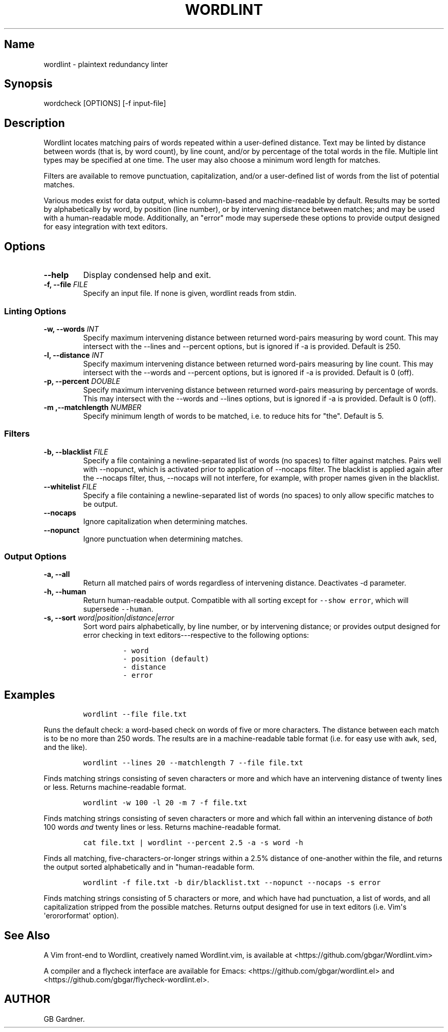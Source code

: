 .TH "WORDLINT" "1" "2016\-05\-17" "0.2.1.0
.SH Name
.PP
wordlint \- plaintext redundancy linter
.SH Synopsis
.PP
wordcheck [OPTIONS] [\-f input\-file]
.SH Description
.PP
Wordlint locates matching pairs of words repeated within a user\-defined
distance.
Text may be linted by distance between words (that is, by word count),
by line count, and/or by percentage of the total words in the file.
Multiple lint types may be specified at one time.
The user may also choose a minimum word length for matches.
.PP
Filters are available to remove punctuation, capitalization, and/or a
user\-defined list of words from the list of potential matches.
.PP
Various modes exist for data output, which is column\-based and
machine\-readable by default.
Results may be sorted by alphabetically by word, by position (line
number), or by intervening distance between matches; and may be used
with a human\-readable mode.
Additionally, an "error" mode may supersede these options to provide
output designed for easy integration with text editors.
.SH Options
.TP
.B \-\-help
Display condensed help and exit.
.RS
.RE
.TP
.B \-f, \-\-file \f[I]FILE\f[]
Specify an input file.
If none is given, wordlint reads from stdin.
.RS
.RE
.SS Linting Options
.TP
.B \-w, \-\-words \f[I]INT\f[]
Specify maximum intervening distance between returned word\-pairs
measuring by word count.
This may intersect with the \-\-lines and \-\-percent options, but is
ignored if \-a is provided.
Default is 250.
.RS
.RE
.TP
.B \-l, \-\-distance \f[I]INT\f[]
Specify maximum intervening distance between returned word\-pairs
measuring by line count.
This may intersect with the \-\-words and \-\-percent options, but is
ignored if \-a is provided.
Default is 0 (off).
.RS
.RE
.TP
.B \-p, \-\-percent \f[I]DOUBLE\f[]
Specify maximum intervening distance between returned word\-pairs
measuring by percentage of words.
This may intersect with the \-\-words and \-\-lines options, but is
ignored if \-a is provided.
Default is 0 (off).
.RS
.RE
.TP
.B \-m ,\-\-matchlength \f[I]NUMBER\f[]
Specify minimum length of words to be matched, i.e.
to reduce hits for "the".
Default is 5.
.RS
.RE
.SS Filters
.TP
.B \-b, \-\-blacklist \f[I]FILE\f[]
Specify a file containing a newline\-separated list of words (no spaces)
to filter against matches.
Pairs well with \-\-nopunct, which is activated prior to application of
\-\-nocaps filter.
The blacklist is applied again after the \-\-nocaps filter, thus,
\-\-nocaps will not interfere, for example, with proper names given in
the blacklist.
.RS
.RE
.TP
.B \-\-whitelist \f[I]FILE\f[]
Specify a file containing a newline\-separated list of words (no spaces)
to only allow specific matches to be output.
.RS
.RE
.TP
.B \-\-nocaps
Ignore capitalization when determining matches.
.RS
.RE
.TP
.B \-\-nopunct
Ignore punctuation when determining matches.
.RS
.RE
.SS Output Options
.TP
.B \-a, \-\-all
Return all matched pairs of words regardless of intervening distance.
Deactivates \-d parameter.
.RS
.RE
.TP
.B \-h, \-\-human
Return human\-readable output.
Compatible with all sorting except for \f[C]\-\-show\ error\f[], which
will supersede \f[C]\-\-human\f[].
.RS
.RE
.TP
.B \-s, \-\-sort \f[I]word|position|distance|error\f[]
Sort word pairs alphabetically, by line number, or by intervening
distance; or provides output designed for error checking in text
editors\-\-\-respective to the following options:
.RS
.IP
.nf
\f[C]
\-\ word
\-\ position\ (default)
\-\ distance
\-\ error
\f[]
.fi
.RE
.SH Examples
.IP
.nf
\f[C]
wordlint\ \-\-file\ file.txt
\f[]
.fi
.PP
Runs the default check: a word\-based check on words of five or more
characters.
The distance between each match is to be no more than 250 words.
The results are in a machine\-readable table format (i.e.
for easy use with \f[C]awk\f[], \f[C]sed\f[], and the like).
.IP
.nf
\f[C]
wordlint\ \-\-lines\ 20\ \-\-matchlength\ 7\ \-\-file\ file.txt
\f[]
.fi
.PP
Finds matching strings consisting of seven characters or more and which
have an intervening distance of twenty lines or less.
Returns machine\-readable format.
.IP
.nf
\f[C]
wordlint\ \-w\ 100\ \-l\ 20\ \-m\ 7\ \-f\ file.txt
\f[]
.fi
.PP
Finds matching strings consisting of seven characters or more and which
fall within an intervening distance of \f[I]both\f[] 100 words
\f[I]and\f[] twenty lines or less.
Returns machine\-readable format.
.IP
.nf
\f[C]
cat\ file.txt\ |\ wordlint\ \-\-percent\ 2.5\ \-a\ \-s\ word\ \-h\ 
\f[]
.fi
.PP
Finds all matching, five\-characters\-or\-longer strings within a 2.5%
distance of one\-another within the file, and returns the output sorted
alphabetically and in "human\-readable form.
.IP
.nf
\f[C]
wordlint\ \-f\ file.txt\ \-b\ dir/blacklist.txt\ \-\-nopunct\ \-\-nocaps\ \-s\ error
\f[]
.fi
.PP
Finds matching strings consisting of 5 characters or more, and which
have had punctuation, a list of words, and all capitalization stripped
from the possible matches.
Returns output designed for use in text editors (i.e.
Vim\[aq]s \[aq]erororformat\[aq] option).
.SH See Also
.PP
A Vim front\-end to Wordlint, creatively named Wordlint.vim, is
available at <https://github.com/gbgar/Wordlint.vim>
.PP
A compiler and a flycheck interface are available for Emacs:
<https://github.com/gbgar/wordlint.el> and
<https://github.com/gbgar/flycheck-wordlint.el>.
.SH AUTHOR
GB Gardner.
